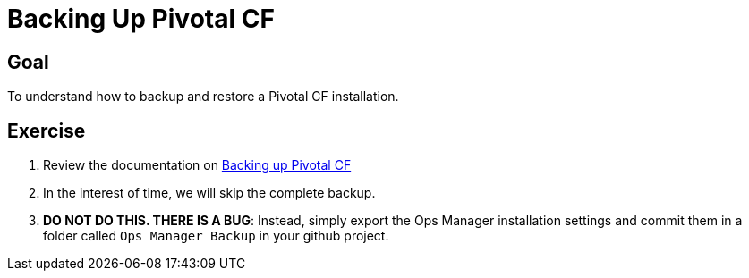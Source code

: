 = Backing Up Pivotal CF

== Goal

To understand how to backup and restore a Pivotal CF installation.

== Exercise

. Review the documentation on link:http://docs.pivotal.io/pivotalcf/customizing/backup-settings.html[Backing up Pivotal CF]

. In the interest of time, we will skip the complete backup.

. *DO NOT DO THIS.  THERE IS A BUG*: Instead, simply export the Ops Manager installation settings and commit them in a folder called `Ops Manager Backup` in your github project.
